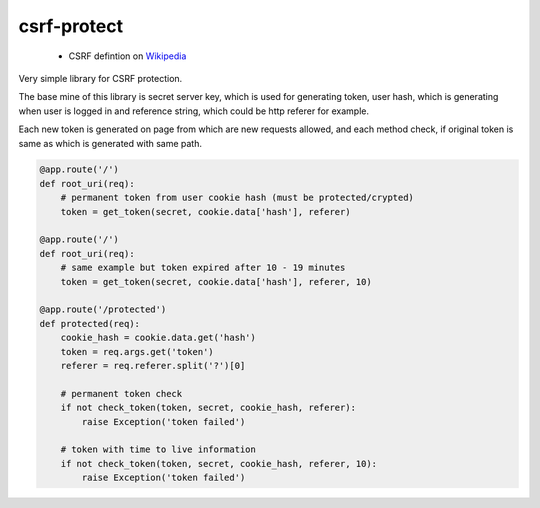 csrf-protect
============

 * CSRF defintion on `Wikipedia
   <https://en.wikipedia.org/wiki/Cross-site_request_forgery>`_

Very simple library for CSRF protection.

The base mine of this library is secret server key, which is used for
generating token, user hash, which is generating when user is logged in
and reference string, which could be http referer for example.

Each new token is generated on page from which are new requests allowed,
and each method check, if original token is same as which is generated with
same path.

.. code-block:: python

    @app.route('/')
    def root_uri(req):
        # permanent token from user cookie hash (must be protected/crypted)
        token = get_token(secret, cookie.data['hash'], referer)

    @app.route('/')
    def root_uri(req):
        # same example but token expired after 10 - 19 minutes
        token = get_token(secret, cookie.data['hash'], referer, 10)

    @app.route('/protected')
    def protected(req):
        cookie_hash = cookie.data.get('hash')
        token = req.args.get('token')
        referer = req.referer.split('?')[0]

        # permanent token check
        if not check_token(token, secret, cookie_hash, referer):
            raise Exception('token failed')

        # token with time to live information
        if not check_token(token, secret, cookie_hash, referer, 10):
            raise Exception('token failed')

